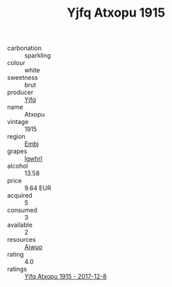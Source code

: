 :PROPERTIES:
:ID:                     5883cb5c-e79a-438d-b1eb-5a88954be81b
:END:
#+TITLE: Yjfq Atxopu 1915

- carbonation :: sparkling
- colour :: white
- sweetness :: brut
- producer :: [[id:35992ec3-be8f-45d4-87e9-fe8216552764][Yjfq]]
- name :: Atxopu
- vintage :: 1915
- region :: [[id:fc068556-7250-4aaf-80dc-574ec0c659d9][Embj]]
- grapes :: [[id:418b9689-f8de-4492-b893-3f048b747884][Igwhrl]]
- alcohol :: 13.58
- price :: 9.64 EUR
- acquired :: 5
- consumed :: 3
- available :: 2
- resources :: [[id:47e01a18-0eb9-49d9-b003-b99e7e92b783][Aiwuo]]
- rating :: 4.0
- ratings :: [[id:ead242e7-932f-4661-a55e-b400a75633a5][Yjfq Atxopu 1915 - 2017-12-8]]


